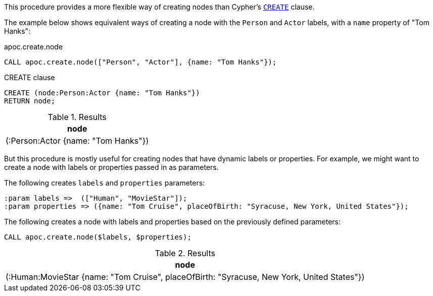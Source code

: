 This procedure provides a more flexible way of creating nodes than Cypher's https://neo4j.com/docs/cypher-manual/current/clauses/create/[`CREATE`^] clause.

The example below shows equivalent ways of creating a node with the `Person` and `Actor` labels, with a `name` property of "Tom Hanks":

// tag::tabs[]
[.tabs]

.apoc.create.node
[source,cypher]
----
CALL apoc.create.node(["Person", "Actor"], {name: "Tom Hanks"});
----

.CREATE clause
[source,cypher]
----
CREATE (node:Person:Actor {name: "Tom Hanks"})
RETURN node;
----
// end::tabs[]

.Results
[opts="header"]
|===
| node
| (:Person:Actor {name: "Tom Hanks"})
|===

But this procedure is mostly useful for creating nodes that have dynamic labels or properties.
For example, we might want to create a node with labels or properties passed in as parameters.

The following creates `labels` and `properties` parameters:

[source,cypher]
----
:param labels =>  (["Human", "MovieStar"]);
:param properties => ({name: "Tom Cruise", placeOfBirth: "Syracuse, New York, United States"});
----

The following creates a node with labels and properties based on the previously defined parameters:

[source,cypher]
----
CALL apoc.create.node($labels, $properties);
----

.Results
[opts="header"]
|===
| node
| (:Human:MovieStar {name: "Tom Cruise", placeOfBirth: "Syracuse, New York, United States"})
|===
